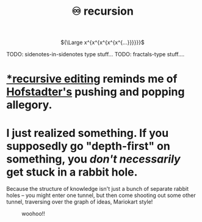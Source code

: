 :PROPERTIES:
:ID:       ca2dd450-e352-43ce-95eb-9fd8e80c646c
:END:
#+spotify_href: spotify:track:6lAwqvAonO39uuQVtmc7lW
#+title: ♾ recursion

#+html: <div align=center>
${\Large x^{x^{x^{x^{x^{...}}}}}}$
#+html: </div>

TODO: sidenotes-in-sidenotes type stuff...
TODO: fractals-type stuff....

* [[https://www.gnu.org/software/emacs/manual/html_node/elisp/Recursive-Editing.html#Recursive-Editing][*recursive editing]] reminds me of [[id:23d8df0c-8813-45f4-8c83-acd33a32ac09][Hofstadter's]] pushing and popping allegory.
* I just realized something. If you supposedly go "depth-first" on something, you /don't necessarily/ get stuck in a rabbit hole.
:PROPERTIES:
:ID:       b3900c6d-a7f0-44e1-bdd9-3aa36ecf3396
:END:
Because the structure of knowledge isn't just a bunch of separate rabbit holes -- you might enter one tunnel, but then come shooting out some other tunnel, traversing over the graph of ideas, Mariokart style!
#+CAPTION: woohoo!!
[[file:rainbow_road.gif]]
